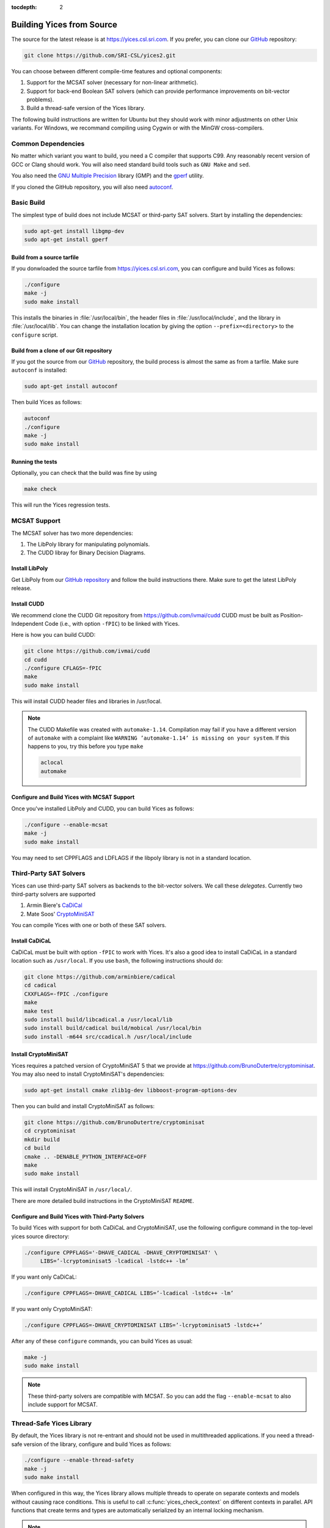 :tocdepth: 2

.. highlight:: c


Building Yices from Source
==========================

The source for the latest release is at https://yices.csl.sri.com.  If
you prefer, you can clone our `GitHub
<https://github.com/SRI-CSL/yices2.git>`_ repository:

.. code-block:: sh

   git clone https://github.com/SRI-CSL/yices2.git

You can choose between different compile-time features and optional components:

1. Support for the MCSAT solver (necessary for non-linear arithmetic).

2. Support for back-end Boolean SAT solvers (which can provide performance
   improvements on bit-vector problems).

3. Build a thread-safe version of the Yices library.

The following build instructions are written for Ubuntu but they should work
with minor adjustments on other Unix variants. For Windows, we recommand
compiling using Cygwin or with the MinGW cross-compilers.


Common Dependencies
-------------------

No matter which variant you want to build, you need a C compiler that
supports C99. Any reasonably recent version of GCC or Clang should
work. You will also need standard build tools such as ``GNU Make`` and ``sed``.

You also need the `GNU Multiple Precision <http://gmplib.org>`_
library (GMP) and the `gperf <http://www.gnu.org/software/gperf>`_
utility.

If you cloned the GitHub repository, you will also need 
`autoconf <https://www.gnu.org/software/autoconf/autoconf.html>`_.


Basic Build
-----------

The simplest type of build does not include MCSAT or third-party SAT solvers.
Start by installing the dependencies:

.. code-block:: sh

   sudo apt-get install libgmp-dev
   sudo apt-get install gperf


Build from a source tarfile
...........................

If you donwloaded the source tarfile from https://yices.csl.sri.com, you can
configure and build Yices as follows:

.. code-block:: sh

   ./configure
   make -j
   sudo make install

This installs the binaries in :file:`/usr/local/bin`, the header files
in :file:`/usr/local/include`, and the library in
:file:`/usr/local/lib`. You can change the installation location by
giving the option ``--prefix=<directory>`` to the
``configure`` script.


Build from a clone of our Git repository
........................................

If you got the source from our `GitHub
<https://github.com/SRI-CSL/yices2.git>`_ repository, the build process is almost
the same as from a tarfile. Make sure ``autoconf`` is installed:

.. code-block:: sh

   sudo apt-get install autoconf


Then build Yices as follows:

.. code-block:: sh

   autoconf
   ./configure
   make -j
   sudo make install


Running the tests
.................

Optionally, you can check that the build was fine by using

.. code-block:: sh

   make check

This will run the Yices regression tests.




MCSAT Support
-------------

The MCSAT solver has two more dependencies:

1. The LibPoly library for manipulating polynomials.

2. The CUDD libray for Binary Decision Diagrams.

Install LibPoly
...............

Get LibPoly from our `GitHub repository <https://github.com/SRI-CSL/libpoly>`_ 
and follow the build instructions there.  Make sure to get the latest
LibPoly release.

Install CUDD
............

We recommend clone the CUDD Git repository from https://github.com/ivmai/cudd
CUDD must be built as Position-Independent Code (i.e., with option ``-fPIC``) to be linked 
with Yices.

Here is how you can build CUDD:

.. code-block:: sh

   git clone https://github.com/ivmai/cudd
   cd cudd
   ./configure CFLAGS=-fPIC
   make
   sudo make install

This will install CUDD header files and libraries in /usr/local.

.. note::

   The CUDD Makefile was created with ``automake-1.14``. Compilation may
   fail if you have a different version of ``automake`` with a complaint
   like ``WARNING ’automake-1.14’ is missing on your system``. If this
   happens to you, try this before you type ``make``

   .. code-block:: sh

      aclocal
      automake


Configure and Build Yices with MCSAT Support
............................................

Once you've installed LibPoly and CUDD, you can build Yices as follows:

.. code-block:: sh

   ./configure --enable-mcsat
   make -j
   sudo make install

You may need to set CPPFLAGS and LDFLAGS if the libpoly library is not
in a standard location.


Third-Party SAT Solvers
-----------------------

Yices can use third-party SAT solvers as backends to the bit-vector
solvers.  We call these *delegates*. Currently two third-party solvers
are supported

1. Armin Biere's `CaDiCal <https://github.com/arminbiere/cadical>`_

2. Mate Soos' `CryptoMiniSAT <https://www.msoos.org/cryptominisat5>`_

You can compile Yices with one or both of these SAT solvers.

Install CaDiCaL
...............

CaDiCaL must be built with option ``-fPIC`` to work with Yices.  It's
also a good idea to install CaDiCaL in a standard location such as
``/usr/local``.  If you use ``bash``, the following instructions
should do:

.. code-block:: sh

   git clone https://github.com/arminbiere/cadical
   cd cadical
   CXXFLAGS=-fPIC ./configure
   make
   make test
   sudo install build/libcadical.a /usr/local/lib
   sudo install build/cadical build/mobical /usr/local/bin
   sudo install -m644 src/ccadical.h /usr/local/include


Install CryptoMiniSAT
.....................

Yices requires a patched version of CryptoMiniSAT 5 that we provide
at https://github.com/BrunoDutertre/cryptominisat. You may also
need to install CryptoMiniSAT's dependencies:

.. code-block:: sh

   sudo apt-get install cmake zlib1g-dev libboost-program-options-dev


Then you can build and install CryptoMiniSAT as follows:

.. code-block:: sh

   git clone https://github.com/BrunoDutertre/cryptominisat
   cd cryptominisat
   mkdir build
   cd build
   cmake .. -DENABLE_PYTHON_INTERFACE=OFF
   make
   sudo make install

This will install CryptoMiniSAT in ``/usr/local/``.

There are more detailed build instructions in the CryptoMiniSAT ``README``.


Configure and Build Yices with Third-Party Solvers
..................................................

To build Yices with support for both CaDiCaL and CryptoMiniSAT, use the following
configure command in the top-level yices source directory:

.. code-block:: sh

   ./configure CPPFLAGS='-DHAVE_CADICAL -DHAVE_CRYPTOMINISAT' \
        LIBS=’-lcryptominisat5 -lcadical -lstdc++ -lm’

If you want only CaDiCaL:

.. code-block:: sh

   ./configure CPPFLAGS=-DHAVE_CADICAL LIBS=’-lcadical -lstdc++ -lm’

If you want only CryptoMiniSAT:

.. code-block:: sh

   ./configure CPPFLAGS=-DHAVE_CRYPTOMINISAT LIBS=’-lcryptominisat5 -lstdc++’

After any of these ``configure`` commands, you can build Yices as usual:

.. code-block:: sh

   make -j
   sudo make install


.. note::

   These third-party solvers are compatible with MCSAT. So you can add
   the flag ``--enable-mcsat`` to also include support for MCSAT.




Thread-Safe Yices Library
-------------------------

By default, the Yices library is not re-entrant and should not be used in multithreaded applications.
If you need a thread-safe version of the library, configure and build Yices as follows:

.. code-block:: sh

   ./configure --enable-thread-safety
   make -j
   sudo make install

When configured in this way, the Yices library allows multiple threads
to operate on separate contexts and models without causing race
conditions. This is useful to call :c:func:`yices_check_context` on
different contexts in parallel. API functions that create terms and
types are automatically serialized by an internal locking mechanism.

.. note::

   It is not safe for distinct threads to operate on the same context
   or model concurrently. It you want to do that, you have to implement
   your own locking mechanism.


.. note::

   The ``--enable-thread-safety`` and ``--enable-mcsat`` options are
   currently incompatible. It is not possible to build a Yices version
   that is both thread-safe and support MCSAT.
